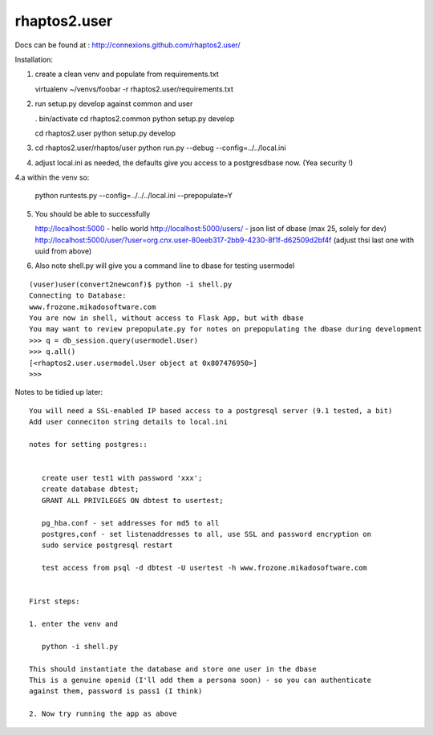 
.. Copyright (c) Rice University 2012
.. This software is subject to
.. the provisions of the GNU Lesser General
.. Public License Version 2.1 (LGPL).
.. See LICENCE.txt for details.


=============
rhaptos2.user
=============

Docs can be found at : http://connexions.github.com/rhaptos2.user/

Installation:

1. create a clean venv and populate from requirements.txt

   virtualenv ~/venvs/foobar -r rhaptos2.user/requirements.txt

2. run setup.py develop against common and user

   . bin/activate
   cd rhaptos2.common
   python setup.py develop

   cd rhaptos2.user
   python setup.py develop

3. cd rhaptos2.user/rhaptos/user
   python run.py --debug --config=../../local.ini

4. adjust local.ini as needed, the defaults give you access to a
   postgresdbase now. (Yea security !)


4.a within the venv so:
    
    python runtests.py --config=../../../local.ini --prepopulate=Y


5. You should be able to successfully 

   http://localhost:5000 - hello world
   http://localhost:5000/users/ - json list of dbase (max 25, solely for dev)
   http://localhost:5000/user/?user=org.cnx.user-80eeb317-2bb9-4230-8f1f-d62509d2bf4f
   (adjust thsi last one with uuid from above)


6. Also note shell.py will give you a command line to dbase for testing usermodel

::



    (vuser)user(convert2newconf)$ python -i shell.py 
    Connecting to Database:
    www.frozone.mikadosoftware.com
    You are now in shell, without access to Flask App, but with dbase
    You may want to review prepopulate.py for notes on prepopulating the dbase during development
    >>> q = db_session.query(usermodel.User)
    >>> q.all()
    [<rhaptos2.user.usermodel.User object at 0x807476950>]
    >>> 


Notes to be tidied up later::

 You will need a SSL-enabled IP based access to a postgresql server (9.1 tested, a bit)
 Add user conneciton string details to local.ini

 notes for setting postgres::


    create user test1 with password 'xxx';
    create database dbtest;
    GRANT ALL PRIVILEGES ON dbtest to usertest;

    pg_hba.conf - set addresses for md5 to all
    postgres,conf - set listenaddresses to all, use SSL and password encryption on
    sudo service postgresql restart

    test access from psql -d dbtest -U usertest -h www.frozone.mikadosoftware.com


 First steps:

 1. enter the venv and 

    python -i shell.py

 This should instantiate the database and store one user in the dbase
 This is a genuine openid (I'll add them a persona soon) - so you can authenticate 
 against them, password is pass1 (I think)

 2. Now try running the app as above



